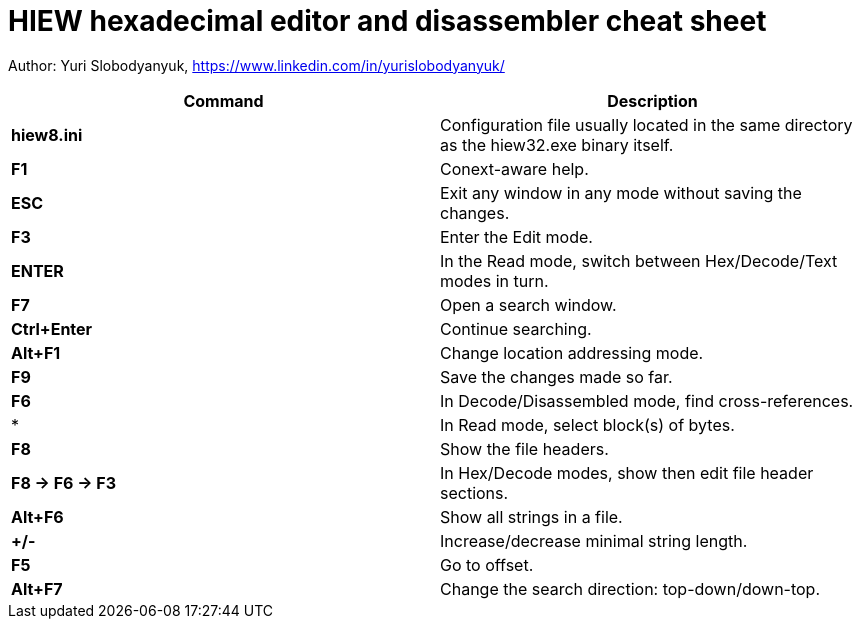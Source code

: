 = HIEW hexadecimal editor and disassembler cheat sheet

Author: Yuri Slobodyanyuk, https://www.linkedin.com/in/yurislobodyanyuk/

[cols=2,options="header"]
|===
|Command
|Description

|*hiew8.ini*
|Configuration file usually located in the same directory as the hiew32.exe binary itself.

|*F1*
|Conext-aware help.

|*ESC*
| Exit any window in any mode without saving the changes.

|*F3*
|Enter the Edit mode.

|*ENTER*
| In the Read mode, switch between Hex/Decode/Text modes in turn.

|*F7*
|Open a search window.

|*Ctrl+Enter*
|Continue searching.

|*Alt+F1*
|Change location addressing mode.

|*F9*
|Save the changes made so far.

|*F6*
|In Decode/Disassembled mode, find cross-references.

|*
| In Read mode, select block(s) of bytes.

|*F8*
|Show the file headers.

|*F8 -> F6 -> F3*
| In Hex/Decode modes, show then edit file header sections.

|*Alt+F6*
|Show all strings in a file.

|*+/-*
|Increase/decrease minimal string length.

|*F5*
| Go to offset.

|*Alt+F7*
| Change the search direction: top-down/down-top.










|===
